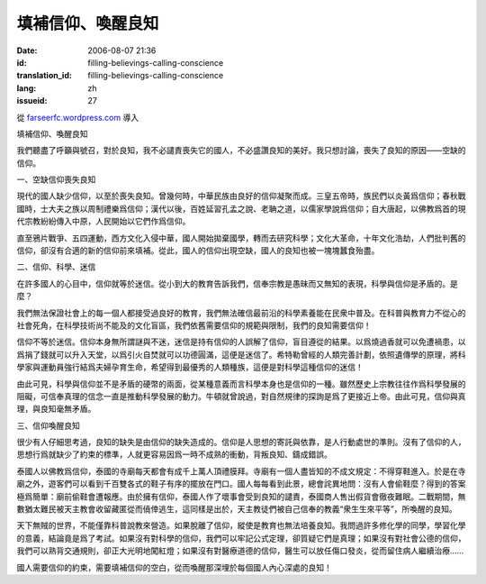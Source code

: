 填補信仰、喚醒良知
########################
:date: 2006-08-07 21:36
:id: filling-believings-calling-conscience
:translation_id: filling-believings-calling-conscience
:lang: zh
:issueid: 27

從 `farseerfc.wordpress.com <http://farseerfc.wordpress.com/>`_ 導入





填補信仰、喚醒良知

我們聽盡了呼籲與號召，對於良知，我不必譴責喪失它的國人，不必盛讚良知的美好。我只想討論，喪失了良知的原因——空缺的信仰。

一、空缺信仰喪失良知

現代的國人缺少信仰，以至於喪失良知。曾幾何時，中華民族由良好的信仰凝聚而成。三皇五帝時，族民們以炎黃爲信仰；春秋戰國時，士大夫之族以周制禮樂爲信仰；漢代以後，百姓延習孔孟之說、老聃之道，以儒家學說爲信仰；自大唐起，以佛教爲首的現代宗教紛紛傳入中原，人民開始以它們作爲信仰。

直至鴉片戰爭、五四運動，西方文化入侵中華，國人開始拋棄國學，轉而去研究科學；文化大革命，十年文化浩劫，人們批判舊的信仰，卻沒有合適的新的信仰前來填補。從此，國人的信仰出現空缺，國人的良知也被一塊塊蠶食殆盡。

二、信仰、科學、迷信

在許多國人的心目中，信仰就等於迷信。從小到大的教育告訴我們，信奉宗教是愚昧而又無知的表現，科學與信仰是矛盾的。是麼？

我們無法保證社會上的每一個人都接受過良好的教育，我們無法確信最前沿的科學素養能在民衆中普及。在科普與教育力不從心的社會死角，在科學技術尚不能及的文化盲區，我們依舊需要信仰的規範與限制，我們的良知需要信仰！

信仰不等於迷信。信仰本身無所謂謎與不迷，迷信是持有信仰的人誤解了信仰，盲目遵從的結果。以爲燒過香就可以免遭禍患，以爲捐了錢就可以升入天堂，以爲引火自焚就可以功德圓滿，這便是迷信了。希特勒曾經的人類完善計劃，依照遺傳學的原理，將科學家與運動員強行結爲夫婦孕育生命，希望得到最優秀的人類種族，這便是對科學這種信仰的迷信！

由此可見，科學與信仰並不是矛盾的硬幣的兩面，從某種意義而言科學本身也是信仰的一種。雖然歷史上宗教往往作爲科學發展的阻礙，可信奉真理的信念一直是推動科學發展的動力。牛頓就曾說過，對自然規律的探詢是爲了更接近上帝。由此可見，信仰與真理，與良知毫無矛盾。

三、信仰喚醒良知

很少有人仔細思考過，良知的缺失是由信仰的缺失造成的。信仰是人思想的寄託與依靠，是人行動處世的準則。沒有了信仰的人，思想行爲就缺少了約束的標準，人就更容易因爲一時不成熟的衝動，背叛良知、鑄成錯誤。

泰國人以佛教爲信仰，泰國的寺廟每天都會有成千上萬人頂禮膜拜。寺廟有一個人盡皆知的不成文規定：不得穿鞋進入。於是在寺廟之外，遊客們可以看到千百雙各式的鞋子有序的擺放在門口。國人每每看到此景，總會詫異地問：沒有人會偷鞋麼？得到的答案極爲簡單：廟前偷鞋會遭報應。由於擁有信仰，泰國人作了壞事會受到良知的譴責，泰國商人售出假貨會徹夜難眠。二戰期間，無數猶太難民被天主教會收留藏匿從而僥倖逃生，這同樣是出於，天主教徒們被自己信奉的教義“衆生生來平等”，所喚醒的良知。

天下無賊的世界，不能僅靠科普說教來營造。如果脫離了信仰，縱使是教育也無法培養良知。我問過許多修化學的同學，學習化學的意義，結論竟是爲了考試。如果沒有對科學的信仰，我們可以牢記公式定理，卻質疑它們是真理；如果沒有對社會公德的信仰，我們可以熟背交通規則，卻正大光明地闖紅燈；如果沒有對醫療道德的信仰，醫生可以放任傷口發炎，從而留住病人繼續治療……

國人需要信仰的約束，需要填補信仰的空白，從而喚醒那深埋於每個國人內心深處的良知！





